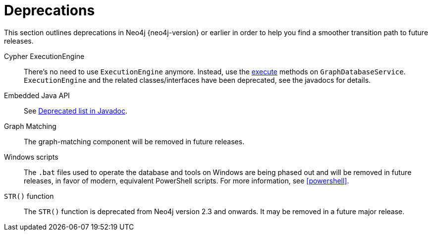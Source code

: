 [[deprecations]]
= Deprecations =

This section outlines deprecations in Neo4j {neo4j-version} or earlier in order to help you find a smoother transition path to future releases.

Cypher ExecutionEngine::
There's no need to use `ExecutionEngine` anymore.
Instead, use the link:javadocs/org/neo4j/graphdb/GraphDatabaseService.html#execute(java.lang.String)[execute] methods on `GraphDatabaseService`.
`ExecutionEngine` and the related classes/interfaces have been deprecated, see the javadocs for details.

Embedded Java API::
See link:javadocs/deprecated-list.html[Deprecated list in Javadoc].

Graph Matching::
The graph-matching component will be removed in future releases.

Windows scripts::
The `.bat` files used to operate the database and tools on Windows are being phased out and will be removed in future releases, in favor of modern, equivalent PowerShell scripts.
For more information, see <<powershell>>.

`STR()` function::
The `STR()` function is deprecated from Neo4j version 2.3 and onwards.
It may be removed in a future major release.
